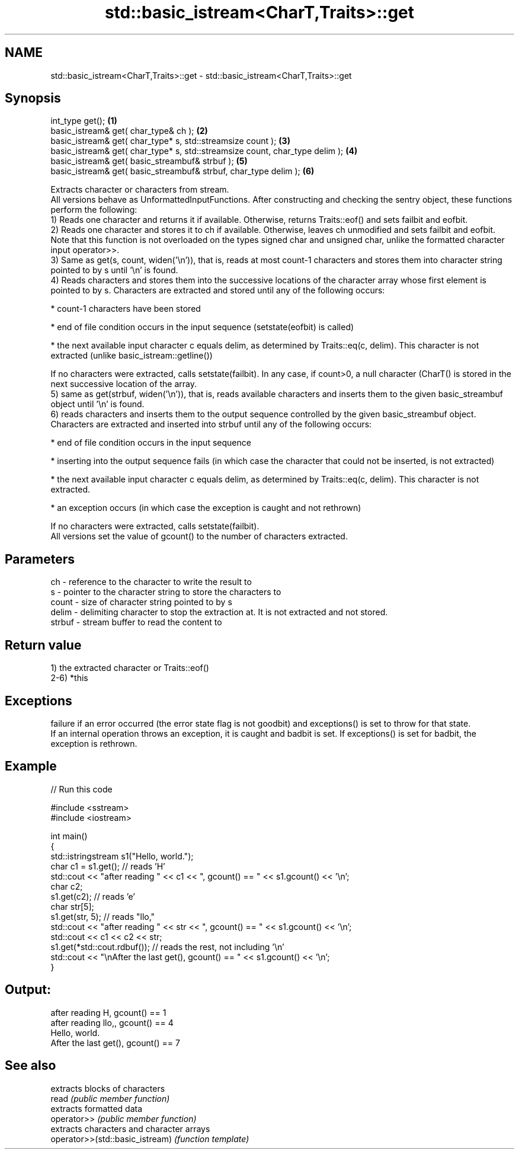 .TH std::basic_istream<CharT,Traits>::get 3 "2020.03.24" "http://cppreference.com" "C++ Standard Libary"
.SH NAME
std::basic_istream<CharT,Traits>::get \- std::basic_istream<CharT,Traits>::get

.SH Synopsis

  int_type get();                                                             \fB(1)\fP
  basic_istream& get( char_type& ch );                                        \fB(2)\fP
  basic_istream& get( char_type* s, std::streamsize count );                  \fB(3)\fP
  basic_istream& get( char_type* s, std::streamsize count, char_type delim ); \fB(4)\fP
  basic_istream& get( basic_streambuf& strbuf );                              \fB(5)\fP
  basic_istream& get( basic_streambuf& strbuf, char_type delim );             \fB(6)\fP

  Extracts character or characters from stream.
  All versions behave as UnformattedInputFunctions. After constructing and checking the sentry object, these functions perform the following:
  1) Reads one character and returns it if available. Otherwise, returns Traits::eof() and sets failbit and eofbit.
  2) Reads one character and stores it to ch if available. Otherwise, leaves ch unmodified and sets failbit and eofbit. Note that this function is not overloaded on the types signed char and unsigned char, unlike the formatted character input operator>>.
  3) Same as get(s, count, widen('\\n')), that is, reads at most count-1 characters and stores them into character string pointed to by s until '\\n' is found.
  4) Reads characters and stores them into the successive locations of the character array whose first element is pointed to by s. Characters are extracted and stored until any of the following occurs:



              * count-1 characters have been stored






              * end of file condition occurs in the input sequence (setstate(eofbit) is called)






              * the next available input character c equals delim, as determined by Traits::eq(c, delim). This character is not extracted (unlike basic_istream::getline())



  If no characters were extracted, calls setstate(failbit). In any case, if count>0, a null character (CharT() is stored in the next successive location of the array.
  5) same as get(strbuf, widen('\\n')), that is, reads available characters and inserts them to the given basic_streambuf object until '\\n' is found.
  6) reads characters and inserts them to the output sequence controlled by the given basic_streambuf object. Characters are extracted and inserted into strbuf until any of the following occurs:



              * end of file condition occurs in the input sequence






              * inserting into the output sequence fails (in which case the character that could not be inserted, is not extracted)






              * the next available input character c equals delim, as determined by Traits::eq(c, delim). This character is not extracted.






              * an exception occurs (in which case the exception is caught and not rethrown)



  If no characters were extracted, calls setstate(failbit).
  All versions set the value of gcount() to the number of characters extracted.

.SH Parameters


  ch     - reference to the character to write the result to
  s      - pointer to the character string to store the characters to
  count  - size of character string pointed to by s
  delim  - delimiting character to stop the extraction at. It is not extracted and not stored.
  strbuf - stream buffer to read the content to


.SH Return value

  1) the extracted character or Traits::eof()
  2-6) *this

.SH Exceptions

  failure if an error occurred (the error state flag is not goodbit) and exceptions() is set to throw for that state.
  If an internal operation throws an exception, it is caught and badbit is set. If exceptions() is set for badbit, the exception is rethrown.

.SH Example

  
// Run this code

    #include <sstream>
    #include <iostream>

    int main()
    {
        std::istringstream s1("Hello, world.");
        char c1 = s1.get(); // reads 'H'
        std::cout << "after reading " << c1 << ", gcount() == " <<  s1.gcount() << '\\n';
        char c2;
        s1.get(c2);         // reads 'e'
        char str[5];
        s1.get(str, 5);     // reads "llo,"
        std::cout << "after reading " << str << ", gcount() == " <<  s1.gcount() << '\\n';
        std::cout << c1 << c2 << str;
        s1.get(*std::cout.rdbuf()); // reads the rest, not including '\\n'
        std::cout << "\\nAfter the last get(), gcount() == " << s1.gcount() << '\\n';
    }

.SH Output:

    after reading H, gcount() == 1
    after reading llo,, gcount() == 4
    Hello, world.
    After the last get(), gcount() == 7


.SH See also


                                 extracts blocks of characters
  read                           \fI(public member function)\fP
                                 extracts formatted data
  operator>>                     \fI(public member function)\fP
                                 extracts characters and character arrays
  operator>>(std::basic_istream) \fI(function template)\fP




